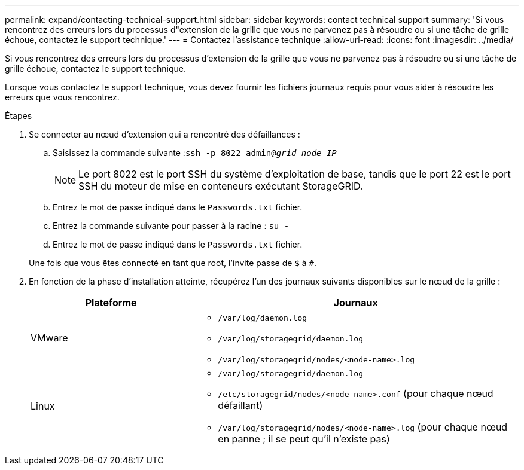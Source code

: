 ---
permalink: expand/contacting-technical-support.html 
sidebar: sidebar 
keywords: contact technical support 
summary: 'Si vous rencontrez des erreurs lors du processus d"extension de la grille que vous ne parvenez pas à résoudre ou si une tâche de grille échoue, contactez le support technique.' 
---
= Contactez l'assistance technique
:allow-uri-read: 
:icons: font
:imagesdir: ../media/


[role="lead"]
Si vous rencontrez des erreurs lors du processus d'extension de la grille que vous ne parvenez pas à résoudre ou si une tâche de grille échoue, contactez le support technique.

Lorsque vous contactez le support technique, vous devez fournir les fichiers journaux requis pour vous aider à résoudre les erreurs que vous rencontrez.

.Étapes
. Se connecter au nœud d'extension qui a rencontré des défaillances :
+
.. Saisissez la commande suivante :``ssh -p 8022 admin@_grid_node_IP_``
+

NOTE: Le port 8022 est le port SSH du système d'exploitation de base, tandis que le port 22 est le port SSH du moteur de mise en conteneurs exécutant StorageGRID.

.. Entrez le mot de passe indiqué dans le `Passwords.txt` fichier.
.. Entrez la commande suivante pour passer à la racine : `su -`
.. Entrez le mot de passe indiqué dans le `Passwords.txt` fichier.


+
Une fois que vous êtes connecté en tant que root, l'invite passe de `$` à `#`.

. En fonction de la phase d'installation atteinte, récupérez l'un des journaux suivants disponibles sur le nœud de la grille :
+
[cols="1a,2a"]
|===
| Plateforme | Journaux 


 a| 
VMware
 a| 
** `/var/log/daemon.log`
** `/var/log/storagegrid/daemon.log`
** `/var/log/storagegrid/nodes/<node-name>.log`




 a| 
Linux
 a| 
** `/var/log/storagegrid/daemon.log`
** `/etc/storagegrid/nodes/<node-name>.conf` (pour chaque nœud défaillant)
** `/var/log/storagegrid/nodes/<node-name>.log` (pour chaque nœud en panne ; il se peut qu'il n'existe pas)


|===

